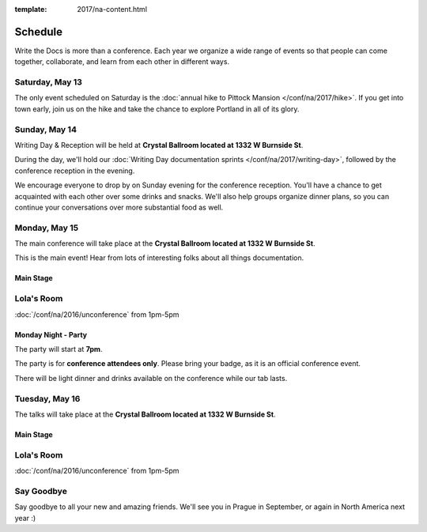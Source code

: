 :template: 2017/na-content.html


Schedule
========

Write the Docs is more than a conference. Each year we organize a wide
range of events so that people can come together, collaborate, and learn
from each other in different ways.

Saturday, May 13
----------------

The only event scheduled on Saturday is the :doc:`annual hike to Pittock
Mansion </conf/na/2017/hike>`. If you get into town early, join us on
the hike and take the chance to explore Portland in all of its glory.

Sunday, May 14
--------------

Writing Day & Reception will be held at **Crystal Ballroom located at 1332 W
Burnside St**.

During the day, we'll hold our :doc:`Writing Day documentation
sprints </conf/na/2017/writing-day>`, followed by the conference
reception in the evening.

We encourage everyone to drop by on Sunday evening for the conference
reception. You'll have a chance to get acquainted with each other over
some drinks and snacks. We'll also help groups organize dinner plans, so
you can continue your conversations over more substantial food as well.

.. datatemplate::
   :source: /_data/na-2017-writing-day.json
   :template: include/schedule.rst

Monday, May 15
--------------

The main conference will take place at the **Crystal Ballroom located at 1332 W
Burnside St**.

This is the main event! Hear from lots of interesting folks about all
things documentation. 

Main Stage
~~~~~~~~~~

.. datatemplate::
   :source: /_data/na-2017-day-1.json
   :template: include/schedule.rst

Lola's Room
-----------

:doc:`/conf/na/2016/unconference` from 1pm-5pm

Monday Night - Party
~~~~~~~~~~~~~~~~~~~~

The party will start at **7pm**.

The party is for **conference attendees only**.
Please bring your badge,
as it is an official conference event.

There will be light dinner and drinks available on the conference while our tab lasts.

Tuesday, May 16
---------------

The talks will take place at the **Crystal Ballroom located at 1332 W
Burnside St**.

Main Stage
~~~~~~~~~~

.. datatemplate::
   :source: /_data/na-2017-day-2.json
   :template: include/schedule.rst

Lola's Room
-----------

:doc:`/conf/na/2016/unconference` from 1pm-5pm

Say Goodbye
-----------

Say goodbye to all your new and amazing friends.
We'll see you in Prague in September,
or again in North America next year :)
